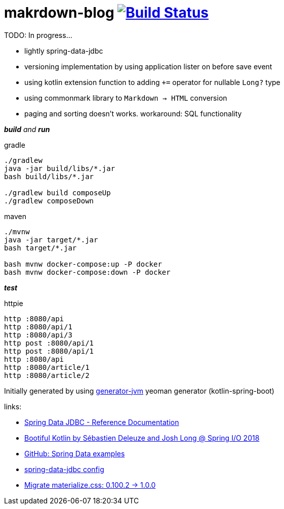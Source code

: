 = makrdown-blog image:https://travis-ci.org/daggerok/makrdown-blog.svg?branch=master["Build Status", link="https://travis-ci.org/daggerok/makrdown-blog"]

//tag::content[]

TODO: In progress...

- lightly spring-data-jdbc
- versioning implementation by using application lister on before save event
- using kotlin extension function to adding `+=` operator for nullable `Long?` type
- using commonmark library to `Markdown -> HTML` conversion

- paging and sorting doesn't works. workaround: SQL functionality

__**build** and **run**__

.gradle
[source,bash]
----
./gradlew
java -jar build/libs/*.jar
bash build/libs/*.jar

./gradlew build composeUp
./gradlew composeDown
----

.maven
[source,bash]
----
./mvnw
java -jar target/*.jar
bash target/*.jar

bash mvnw docker-compose:up -P docker
bash mvnw docker-compose:down -P docker
----

__**test**__

.httpie
[source,bash]
----
http :8080/api
http :8080/api/1
http :8080/api/3
http post :8080/api/1
http post :8080/api/1
http :8080/api
http :8080/article/1
http :8080/article/2
----

Initially generated by using link:https://github.com/daggerok/generator-jvm/[generator-jvm] yeoman generator (kotlin-spring-boot)

links:

- link:https://docs.spring.io/spring-data/jdbc/docs/1.0.0.RELEASE/reference/html/#jdbc.repositories[Spring Data JDBC - Reference Documentation]
- link:https://www.youtube.com/watch?v=btNIey_2Zdw[Bootiful Kotlin by Sébastien Deleuze and Josh Long @ Spring I/O 2018]
- link:https://github.com/spring-projects/spring-data-examples[GitHub: Spring Data examples]
- link:https://github.com/spring-projects/spring-data-examples/blob/master/jdbc/basics/src/main/java/example/springdata/jdbc/basics/aggregate/AggregateConfiguration.java[spring-data-jdbc config]
- link:https://github.com/Dogfalo/materialize/blob/v1-dev/v1-upgrade-guide.md[Migrate materialize.css: 0.100.2 -> 1.0.0]

//end::content[]
